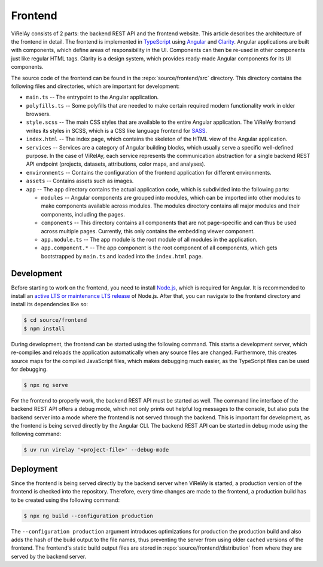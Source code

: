 ========
Frontend
========

ViRelAy consists of 2 parts: the backend REST API and the frontend website. This article describes the architecture of the frontend in detail. The frontend is implemented in `TypeScript <https://www.typescriptlang.org/>`_ using `Angular <https://angular.io/>`_ and `Clarity <https://clarity.design/>`_. Angular applications are built with components, which define areas of responsibility in the UI. Components can then be re-used in other components just like regular HTML tags. Clarity is a design system, which provides ready-made Angular components for its UI components.

The source code of the frontend can be found in the :repo:`source/frontend/src` directory. This directory contains the following files and directories, which are important for development:

- ``main.ts`` -- The entrypoint to the Angular application.
- ``polyfills.ts`` -- Some polyfills that are needed to make certain required modern functionality work in older browsers.
- ``style.scss`` -- The main CSS styles that are available to the entire Angular application. The ViRelAy frontend writes its styles in SCSS, which is a CSS like language frontend for `SASS <https://sass-lang.com/>`_.
- ``index.html`` -- The index page, which contains the skeleton of the HTML view of the Angular application.
- ``services`` -- Services are a category of Angular building blocks, which usually serve a specific well-defined purpose. In the case of ViRelAy, each service represents the communication abstraction for a single backend REST API endpoint (projects, datasets, attributions, color maps, and analyses).
- ``environments`` -- Contains the configuration of the frontend application for different environments.
- ``assets`` -- Contains assets such as images.
- ``app`` -- The ``app`` directory contains the actual application code, which is subdivided into the following parts:

  - ``modules`` -- Angular components are grouped into modules, which can be imported into other modules to make components available across modules. The modules directory contains all major modules and their components, including the pages.
  - ``components`` -- This directory contains all components that are not page-specific and can thus be used across multiple pages. Currently, this only contains the embedding viewer component.
  - ``app.module.ts`` -- The app module is the root module of all modules in the application.
  - ``app.component.*`` -- The app component is the root component of all components, which gets bootstrapped by ``main.ts`` and loaded into the ``index.html`` page.

Development
===========

Before starting to work on the frontend, you need to install `Node.js <https://nodejs.org>`_, which is required for Angular. It is recommended to install an `active LTS or maintenance LTS release <https://nodejs.org/en/about/releases/>`_ of Node.js. After that, you can navigate to the frontend directory and install its dependencies like so:

.. code-block:: console

    $ cd source/frontend
    $ npm install

During development, the frontend can be started using the following command. This starts a development server, which re-compiles and reloads the application automatically when any source files are changed. Furthermore, this creates source maps for the compiled JavaScript files, which makes debugging much easier, as the TypeScript files can be used for debugging.

.. code-block:: console

    $ npx ng serve

For the frontend to properly work, the backend REST API must be started as well. The command line interface of the backend REST API offers a debug mode, which not only prints out helpful log messages to the console, but also puts the backend server into a mode where the frontend is not served through the backend. This is important for development, as the frontend is being served directly by the Angular CLI. The backend REST API can be started in debug mode using the following command:

.. code-block:: console

    $ uv run virelay '<project-file>' --debug-mode

Deployment
==========

Since the frontend is being served directly by the backend server when ViRelAy is started, a production version of the frontend is checked into the repository. Therefore, every time changes are made to the frontend, a production build has to be created using the following command:

.. code-block:: console

    $ npx ng build --configuration production

The ``--configuration production`` argument introduces optimizations for production the production build and also adds the hash of the build output to the file names, thus preventing the server from using older cached versions of the frontend. The frontend's static build output files are stored in :repo:`source/frontend/distribution` from where they are served by the backend server.
